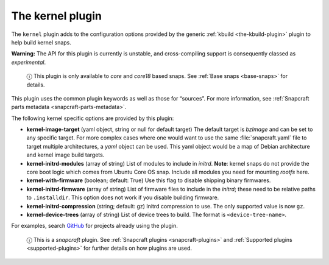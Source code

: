 .. 8642.md

.. _the-kernel-plugin:

The kernel plugin
=================

The ``kernel`` plugin adds to the configuration options provided by the generic :ref:`kbuild <the-kbuild-plugin>` plugin to help build kernel snaps.

**Warning:** The API for this plugin is currently is unstable, and cross-compiling support is consequently classed as *experimental*.

   ⓘ This plugin is only available to *core* and *core18* based snaps. See :ref:`Base snaps <base-snaps>` for details.

This plugin uses the common plugin keywords as well as those for “sources”. For more information, see :ref:`Snapcraft parts metadata <snapcraft-parts-metadata>`.

The following kernel specific options are provided by this plugin:

-  **kernel-image-target** (yaml object, string or null for default target) The default target is *bzImage* and can be set to any specific target. For more complex cases where one would want to use the same :file:`snapcraft.yaml` file to target multiple architectures, a *yaml* object can be used. This yaml object would be a map of Debian architecture and kernel image build targets.

-  **kernel-initrd-modules** (array of string) List of modules to include in *initrd*. **Note**: kernel snaps do not provide the core boot logic which comes from Ubuntu Core OS snap. Include all modules you need for mounting *rootfs* here.

-  **kernel-with-firmware** (boolean; default: True) Use this flag to disable shipping binary firmwares.

-  **kernel-initrd-firmware** (array of string) List of firmware files to include in the *initrd*; these need to be relative paths to ``.installdir``. This option does not work if you disable building firmware.

-  **kernel-initrd-compression** (string; default: gz) Initrd compression to use. The only supported value is now ``gz``.

-  **kernel-device-trees** (array of string) List of device trees to build. The format is ``<device-tree-name>``.

For examples, search `GitHub <https://github.com/search?q=path%3Asnapcraft.yaml+%22plugin%3A+kernel%22&type=Code>`__ for projects already using the plugin.

   ⓘ This is a *snapcraft* plugin. See :ref:`Snapcraft plugins <snapcraft-plugins>` and :ref:`Supported plugins <supported-plugins>` for further details on how plugins are used.
